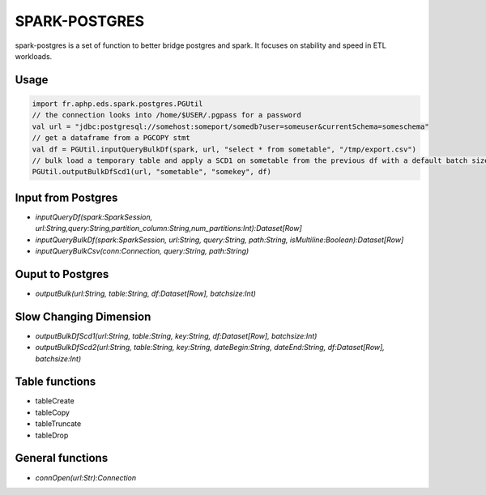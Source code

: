 SPARK-POSTGRES
==============

spark-postgres is a set of function to better bridge postgres and spark. It
focuses on stability and speed in ETL workloads.

Usage
*****

.. code-block:: scala
	
	import fr.aphp.eds.spark.postgres.PGUtil
	// the connection looks into /home/$USER/.pgpass for a password
	val url = "jdbc:postgresql://somehost:someport/somedb?user=someuser&currentSchema=someschema"
	// get a dataframe from a PGCOPY stmt
	val df = PGUtil.inputQueryBulkDf(spark, url, "select * from sometable", "/tmp/export.csv")
	// bulk load a temporary table and apply a SCD1 on sometable from the previous df with a default batch size of 50k rows
	PGUtil.outputBulkDfScd1(url, "sometable", "somekey", df)



Input from Postgres
*******************
- `inputQueryDf(spark:SparkSession, url:String,query:String,partition_column:String,num_partitions:Int):Dataset[Row]`
- `inputQueryBulkDf(spark:SparkSession, url:String, query:String, path:String, isMultiline:Boolean):Dataset[Row]`
- `inputQueryBulkCsv(conn:Connection, query:String, path:String)`

Ouput to Postgres
*****************
- `outputBulk(url:String, table:String, df:Dataset[Row], batchsize:Int)`

Slow Changing Dimension
***********************
- `outputBulkDfScd1(url:String, table:String, key:String, df:Dataset[Row], batchsize:Int)`
- `outputBulkDfScd2(url:String, table:String, key:String, dateBegin:String, dateEnd:String, df:Dataset[Row], batchsize:Int)`


Table functions
***************
- tableCreate
- tableCopy
- tableTruncate
- tableDrop

General functions
*****************
- `connOpen(url:Str):Connection`


